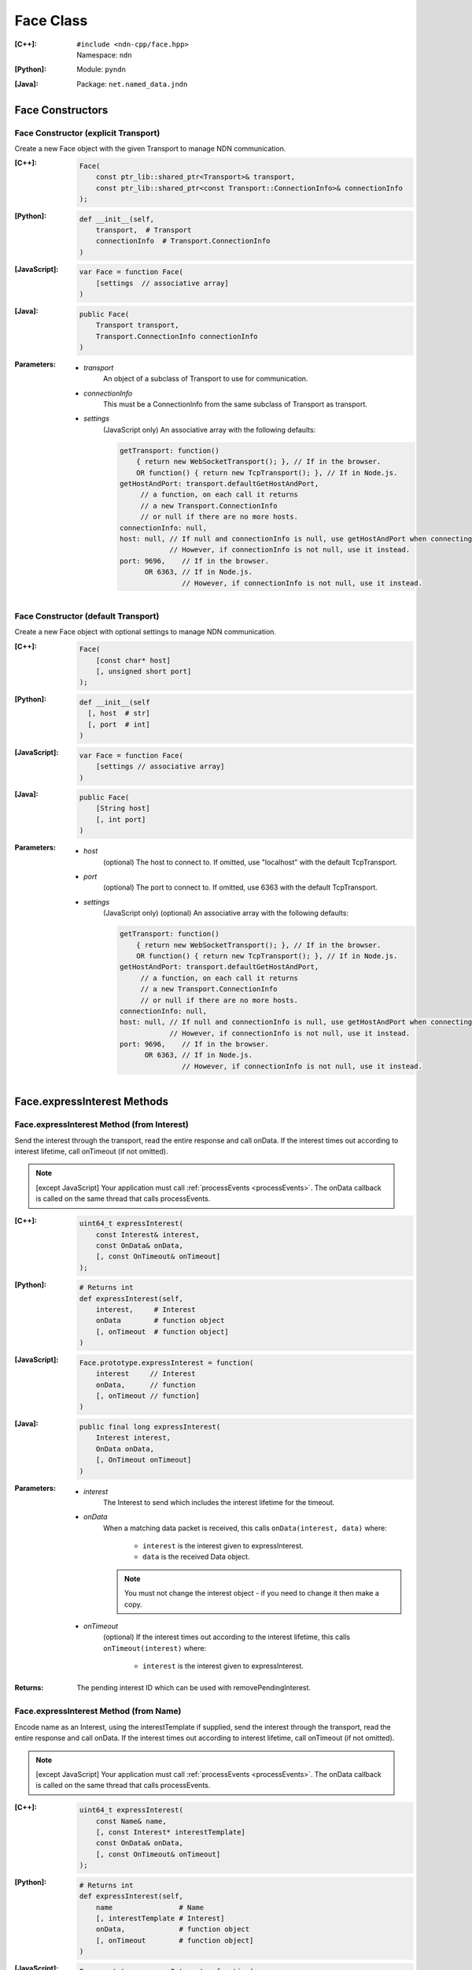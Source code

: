 .. _Face:

Face Class
==========

:[C++]:
    | ``#include <ndn-cpp/face.hpp>``
    | Namespace: ``ndn``

:[Python]:
    Module: ``pyndn``

:[Java]:
    Package: ``net.named_data.jndn``

Face Constructors
-----------------

Face Constructor (explicit Transport)
^^^^^^^^^^^^^^^^^^^^^^^^^^^^^^^^^^^^^

Create a new Face object with the given Transport to manage NDN communication.

:[C++]:

    .. code-block:: c++
    
        Face(
            const ptr_lib::shared_ptr<Transport>& transport,
            const ptr_lib::shared_ptr<const Transport::ConnectionInfo>& connectionInfo
        );

:[Python]:

    .. code-block:: python

        def __init__(self,
            transport,  # Transport
            connectionInfo  # Transport.ConnectionInfo
        )

:[JavaScript]:

    .. code-block:: javascript
    
        var Face = function Face(
            [settings  // associative array]
        )

:[Java]:

    .. code-block:: java
    
        public Face(
            Transport transport,
            Transport.ConnectionInfo connectionInfo
        )

:Parameters:

    - `transport`
	An object of a subclass of Transport to use for communication.

    - `connectionInfo`
	This must be a ConnectionInfo from the same subclass of Transport as transport.

    - `settings`
	(JavaScript only) An associative array with the following defaults:

	.. code-block:: javascript

            getTransport: function() 
                { return new WebSocketTransport(); }, // If in the browser.
                OR function() { return new TcpTransport(); }, // If in Node.js.
            getHostAndPort: transport.defaultGetHostAndPort,
                 // a function, on each call it returns 
                 // a new Transport.ConnectionInfo
                 // or null if there are no more hosts.
            connectionInfo: null,
            host: null, // If null and connectionInfo is null, use getHostAndPort when connecting.
                        // However, if connectionInfo is not null, use it instead.
            port: 9696,    // If in the browser.
                  OR 6363, // If in Node.js.
                           // However, if connectionInfo is not null, use it instead.

Face Constructor (default Transport)
^^^^^^^^^^^^^^^^^^^^^^^^^^^^^^^^^^^^

Create a new Face object with optional settings to manage NDN communication.

:[C++]:

    .. code-block:: c++
    
        Face(
            [const char* host]
            [, unsigned short port]
        );

:[Python]:

    .. code-block:: python
    
        def __init__(self
          [, host  # str]
          [, port  # int]
        )

:[JavaScript]:

    .. code-block:: javascript
    
        var Face = function Face(
            [settings // associative array]
        )

:[Java]:

    .. code-block:: java
    
        public Face(
            [String host]
            [, int port]
        )

:Parameters:

    - `host`
	(optional) The host to connect to. If omitted, use "localhost" with the default TcpTransport.

    - `port`
	(optional) The port to connect to. If omitted, use 6363 with the default TcpTransport.

    - `settings`
	(JavaScript only) (optional) An associative array with the following defaults:

	.. code-block:: javascript

            getTransport: function() 
                { return new WebSocketTransport(); }, // If in the browser.
                OR function() { return new TcpTransport(); }, // If in Node.js.
            getHostAndPort: transport.defaultGetHostAndPort,
                 // a function, on each call it returns 
                 // a new Transport.ConnectionInfo
                 // or null if there are no more hosts.
            connectionInfo: null,
            host: null, // If null and connectionInfo is null, use getHostAndPort when connecting.
                        // However, if connectionInfo is not null, use it instead.
            port: 9696,    // If in the browser.
                  OR 6363, // If in Node.js.
                           // However, if connectionInfo is not null, use it instead.

Face.expressInterest Methods
----------------------------

Face.expressInterest Method (from Interest)
^^^^^^^^^^^^^^^^^^^^^^^^^^^^^^^^^^^^^^^^^^^

Send the interest through the transport, read the entire response and call onData. If the interest times out according to interest lifetime, call onTimeout (if not omitted).

.. note::

    [except JavaScript] Your application must call :ref:`processEvents <processEvents>`.  The onData callback is called on the same thread that calls processEvents.

:[C++]:

    .. code-block:: c++
    
        uint64_t expressInterest(
            const Interest& interest,
            const OnData& onData,
            [, const OnTimeout& onTimeout]
        );

:[Python]:

    .. code-block:: python

        # Returns int
        def expressInterest(self,
            interest,     # Interest
            onData        # function object
            [, onTimeout  # function object]
        )

:[JavaScript]:

    .. code-block:: javascript
    
        Face.prototype.expressInterest = function(
            interest     // Interest
            onData,      // function
            [, onTimeout // function]
        )

:[Java]:

    .. code-block:: java
    
        public final long expressInterest(
            Interest interest,
            OnData onData,
            [, OnTimeout onTimeout]
        )

:Parameters:

    - `interest`
	The Interest to send which includes the interest lifetime for the timeout.

    - `onData`
	When a matching data packet is received, this calls ``onData(interest, data)`` where:

	    - ``interest`` is the interest given to expressInterest.
	    - ``data`` is the received Data object.

        .. note::

            You must not change the interest object - if you need to change it then make a copy.
          
    - `onTimeout`
	(optional) If the interest times out according to the interest lifetime, this calls ``onTimeout(interest)`` where:

	    - ``interest`` is the interest given to expressInterest.

:Returns:

    The pending interest ID which can be used with removePendingInterest.

Face.expressInterest Method (from Name)
^^^^^^^^^^^^^^^^^^^^^^^^^^^^^^^^^^^^^^^

Encode name as an Interest, using the interestTemplate if supplied, send the interest through the transport, read the entire response and call onData. If the interest times out according to interest lifetime, call onTimeout (if not omitted).

.. note::

    [except JavaScript] Your application must call :ref:`processEvents <processEvents>`.  The onData callback is called on the same thread that calls processEvents.

:[C++]:

    .. code-block:: c++
    
        uint64_t expressInterest(
            const Name& name,
            [, const Interest* interestTemplate]
            const OnData& onData,
            [, const OnTimeout& onTimeout]
        );

:[Python]:

    .. code-block:: python
    
        # Returns int
        def expressInterest(self,
            name                # Name
            [, interestTemplate # Interest]
            onData,             # function object
            [, onTimeout        # function object]
        )

:[JavaScript]:

    .. code-block:: javascript
    
        Face.prototype.expressInterest = function(
            name,               // Name
            [, interestTemplate // Interest]
            onData,             // function
            [, onTimeout        // function]
        )

:[Java]:

    .. code-block:: java
    
        public final long expressInterest(
            Name name,
            [, Interest interestTemplate]
            OnData onData,
            [, OnTimeout onTimeout]
        )

:Parameters:

    - `name`
	The Name for the interest.

    - `interestTemplate`
	(optional) If not omitted, copy the interest selectors from this Interest. If omitted, use a default interest lifetime.

    - `onData`
	When a matching data packet is received, this calls ``onData(interest, data)`` where:

	    - ``interest`` is the interest given to expressInterest.
	    - ``data`` is the received Data object.

        .. note::

            You must not change the interest object - if you need to change it then make a copy.

    - `onTimeout`
	(optional) If the interest times out according to the interest lifetime, this calls ``onTimeout(interest)`` where:

	    - ``interest`` is the interest given to expressInterest.

:Returns:

    The pending interest ID which can be used with removePendingInterest.

.. _processEvents:

Face.processEvents Method
-------------------------

[except JavaScript] Process any packets to receive and call callbacks such as onData, onInterest or onTimeout.  This returns immediately if there is no data to receive. This blocks while calling the callbacks. You should repeatedly call this from an event loop, with calls to sleep as needed so that the loop doesn't use 100% of the CPU.  Since processEvents modifies the pending interest table, your application should make sure that it calls processEvents in the same thread as expressInterest (which also modifies the pending interest table).

:[C++]:

    .. code-block:: c++
    
        void processEvents();

:[Python]:

    .. code-block:: python
    
        def processEvents(self)

:[Java]:

    .. code-block:: java
    
        public final void processEvents()

:Throw:

    This may throw an exception for reading data or in the callback for processing the data.  If you call this from an main event loop, you may want to catch and log/disregard all exceptions.

.. _registerPrefix:

Face.registerPrefix Method
--------------------------

Register prefix with the connected NDN hub and call onInterest when a matching 
interest is received. If you have not called 
:ref:`setCommandSigningInfo <setCommandSigningInfo>`, this assumes you are 
connecting to NDNx. If you have called 
:ref:`setCommandSigningInfo <setCommandSigningInfo>`, this first sends an NFD 
registration request, and if that times out then this sends an NDNx 
registration request. If need to register a prefix with NFD, you must first call 
:ref:`setCommandSigningInfo <setCommandSigningInfo>`.

.. note::

    The current API is limited to registering a prefix only with a direclty connected NDN hub (e.g., the local NDN daemon).

.. note::

    [except JavaScript] Your application must call :ref:`processEvents <processEvents>`.  The onInterest callback is called on the same thread that calls processEvents.

:[C++]:

    .. code-block:: c++

        void registerPrefix(
            const Name &prefix,
            const OnInterest &onInterest,
            const OnRegisterFailed &onRegisterFailed
            [, const ForwardingFlags& flags]
        )

:[Python]:

    .. code-block:: python
    
        # Returns int
        def registerPrefix(self,
            prefix,           # Name
            onInterest,       # function object
            onRegisterFailed  # function object
            [, flags          # ForwardingFlags]
        )

:[JavaScript]:

    .. code-block:: javascript
    
        Face.prototype.registerPrefix = function(
            prefix,           // Name
            onInterest,       // function
            onRegisterFailed  // function
            [, flags          // ForwardingFlags]
        )

:[Java]:

    .. code-block:: java
    
        public final long registerPrefix(
            Name prefix,
            OnInterest onInterest,
            OnRegisterFailed onRegisterFailed
            [, ForwardingFlags flags]
        )

:Parameters:

    - `prefix`
	The :ref:`Name <Name>` prefix to register.

    - `onInterest`
	When an interest is received which matches the name prefix, this calls ``onInterest(prefix, interest, transport, registeredPrefixId)`` where:

	    - ``prefix`` is the prefix given to registerPrefix.
	    - ``interest`` is the received interest.
	    - ``transport`` is the Transport with the connection which received the interest. You must encode a signed Data packet and send it using transport.send().
	    - ``registeredPrefixId`` is the registered prefix ID which can be used with removeRegisteredPrefix.

        .. note::

            You must not change the prefix object - if you need to change it then make a copy.

    - `onRegisterFailed`
	If register prefix fails for any reason, this calls ``onRegisterFailed(prefix)`` where:

	    - ``prefix`` is the prefix given to registerPrefix.

    - `flags`
	(optional) The flags for finer control of how and which Interests should be forwarded towards the face.
        If omitted, use the default flags defined by the default :ref:`ForwardingFlags <ForwardingFlags>` constructor.

.. _removePendingInterest:

Face.removePendingInterest Method
---------------------------------

Remove the pending interest entry with the pendingInterestId from the pending interest table. This does not affect another pending interest with a different pendingInterestId, even if it has the same interest name. If there is no entry with the pendingInterestId, do nothing.

:[C++]:

    .. code-block:: c++
    
        void removePendingInterest(
            uint64_t pendingInterestId
        );

:[Python]:

    .. code-block:: python
    
        def removePendingInterest(self,
            pendingInterestId  # int
        )

:[Java]:

    .. code-block:: java
    
        public final void removePendingInterest(
            long pendingInterestId
        )

:Parameters:

    - `pendingInterestId`
	The ID returned from expressInterest.

.. _removeRegisteredPrefix:

Face.removeRegisteredPrefix Method
----------------------------------

Remove the registered prefix entry with the registeredPrefixId from the registered prefix table.  
This does not affect another registered prefix with a different registeredPrefixId, even if it has the same prefix name. 
If there is no entry with the registeredPrefixId, do nothing.

:[C++]:

    .. code-block:: c++

        void removeRegisteredPrefix(
            unsigned int registeredPrefixId
        );

:[Python]:

    .. code-block:: python
    
        def removeRegisteredPrefix(self,
            registeredPrefixId  # int
        )

:[Java]:

    .. code-block:: java
    
        public final void removeRegisteredPrefix(
            long registeredPrefixId
        )

:Parameters:

    - `registeredPrefixId`
	The ID returned from registerPrefix.

.. _setCommandCertificateName:

Face.setCommandCertificateName Method
-------------------------------------

Set the certificate name used to sign command interest (e.g. for registerPrefix), using the KeyChain that was set with setCommandSigningInfo.

:[C++]:

    .. code-block:: c++
    
        void setCommandCertificateName(
            const Name& certificateName
        );

:Parameters:

    - `certificateName`
	The certificate name for signing interest. This makes a copy of the Name.

.. _setCommandSigningInfo:

Face.setCommandSigningInfo Method
---------------------------------

Set the KeyChain and certificate name used to sign command interests (e.g. for registerPrefix).

:[C++]:

    .. code-block:: c++
    
        void setCommandSigningInfo(
            KeyChain& keyChain,
            const Name& certificateName
        );

:Parameters:

    - `keyChain`
	The KeyChain object for signing interests, which must remain valid for the life of this Face. You must create the KeyChain object and pass it in. You can create a default KeyChain for your system with the default KeyChain constructor.

    - `certificateName`
	The certificate name for signing interest. This makes a copy of the Name. You can get the default certificate name with keyChain.getDefaultCertificateName() .
